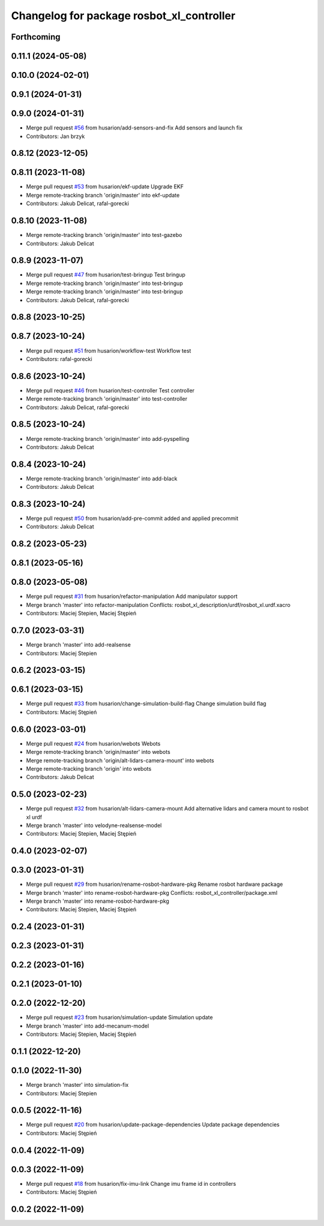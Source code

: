^^^^^^^^^^^^^^^^^^^^^^^^^^^^^^^^^^^^^^^^^^
Changelog for package rosbot_xl_controller
^^^^^^^^^^^^^^^^^^^^^^^^^^^^^^^^^^^^^^^^^^

Forthcoming
-----------

0.11.1 (2024-05-08)
-------------------

0.10.0 (2024-02-01)
-------------------

0.9.1 (2024-01-31)
------------------

0.9.0 (2024-01-31)
------------------
* Merge pull request `#56 <https://github.com/husarion/rosbot_xl_ros/issues/56>`_ from husarion/add-sensors-and-fix
  Add sensors and launch fix
* Contributors: Jan brzyk

0.8.12 (2023-12-05)
-------------------

0.8.11 (2023-11-08)
-------------------
* Merge pull request `#53 <https://github.com/husarion/rosbot_xl_ros/issues/53>`_ from husarion/ekf-update
  Upgrade EKF
* Merge remote-tracking branch 'origin/master' into ekf-update
* Contributors: Jakub Delicat, rafal-gorecki

0.8.10 (2023-11-08)
-------------------
* Merge remote-tracking branch 'origin/master' into test-gazebo
* Contributors: Jakub Delicat

0.8.9 (2023-11-07)
------------------
* Merge pull request `#47 <https://github.com/husarion/rosbot_xl_ros/issues/47>`_ from husarion/test-bringup
  Test bringup
* Merge remote-tracking branch 'origin/master' into test-bringup
* Merge remote-tracking branch 'origin/master' into test-bringup
* Contributors: Jakub Delicat, rafal-gorecki

0.8.8 (2023-10-25)
------------------

0.8.7 (2023-10-24)
------------------
* Merge pull request `#51 <https://github.com/husarion/rosbot_xl_ros/issues/51>`_ from husarion/workflow-test
  Workflow test
* Contributors: rafal-gorecki

0.8.6 (2023-10-24)
------------------
* Merge pull request `#46 <https://github.com/husarion/rosbot_xl_ros/issues/46>`_ from husarion/test-controller
  Test controller
* Merge remote-tracking branch 'origin/master' into test-controller
* Contributors: Jakub Delicat, rafal-gorecki

0.8.5 (2023-10-24)
------------------
* Merge remote-tracking branch 'origin/master' into add-pyspelling
* Contributors: Jakub Delicat

0.8.4 (2023-10-24)
------------------
* Merge remote-tracking branch 'origin/master' into add-black
* Contributors: Jakub Delicat

0.8.3 (2023-10-24)
------------------
* Merge pull request `#50 <https://github.com/husarion/rosbot_xl_ros/issues/50>`_ from husarion/add-pre-commit
  added and applied precommit
* Contributors: Jakub Delicat

0.8.2 (2023-05-23)
------------------

0.8.1 (2023-05-16)
------------------

0.8.0 (2023-05-08)
------------------
* Merge pull request `#31 <https://github.com/husarion/rosbot_xl_ros/issues/31>`_ from husarion/refactor-manipulation
  Add manipulator support
* Merge branch 'master' into refactor-manipulation
  Conflicts:
  rosbot_xl_description/urdf/rosbot_xl.urdf.xacro
* Contributors: Maciej Stepien, Maciej Stępień

0.7.0 (2023-03-31)
------------------
* Merge branch 'master' into add-realsense
* Contributors: Maciej Stepien

0.6.2 (2023-03-15)
------------------

0.6.1 (2023-03-15)
------------------
* Merge pull request `#33 <https://github.com/husarion/rosbot_xl_ros/issues/33>`_ from husarion/change-simulation-build-flag
  Change simulation build flag
* Contributors: Maciej Stępień

0.6.0 (2023-03-01)
------------------
* Merge pull request `#24 <https://github.com/husarion/rosbot_xl_ros/issues/24>`_ from husarion/webots
  Webots
* Merge remote-tracking branch 'origin/master' into webots
* Merge remote-tracking branch 'origin/alt-lidars-camera-mount' into webots
* Merge remote-tracking branch 'origin' into webots
* Contributors: Jakub Delicat

0.5.0 (2023-02-23)
------------------
* Merge pull request `#32 <https://github.com/husarion/rosbot_xl_ros/issues/32>`_ from husarion/alt-lidars-camera-mount
  Add alternative lidars and camera mount to rosbot xl urdf
* Merge branch 'master' into velodyne-realsense-model
* Contributors: Maciej Stepien, Maciej Stępień

0.4.0 (2023-02-07)
------------------

0.3.0 (2023-01-31)
------------------
* Merge pull request `#29 <https://github.com/husarion/rosbot_xl_ros/issues/29>`_ from husarion/rename-rosbot-hardware-pkg
  Rename rosbot hardware package
* Merge branch 'master' into rename-rosbot-hardware-pkg
  Conflicts:
  rosbot_xl_controller/package.xml
* Merge branch 'master' into rename-rosbot-hardware-pkg
* Contributors: Maciej Stepien, Maciej Stępień

0.2.4 (2023-01-31)
------------------

0.2.3 (2023-01-31)
------------------

0.2.2 (2023-01-16)
------------------

0.2.1 (2023-01-10)
------------------

0.2.0 (2022-12-20)
------------------
* Merge pull request `#23 <https://github.com/husarion/rosbot_xl_ros/issues/23>`_ from husarion/simulation-update
  Simulation update
* Merge branch 'master' into add-mecanum-model
* Contributors: Maciej Stepien, Maciej Stępień

0.1.1 (2022-12-20)
------------------

0.1.0 (2022-11-30)
------------------
* Merge branch 'master' into simulation-fix
* Contributors: Maciej Stepien

0.0.5 (2022-11-16)
------------------
* Merge pull request `#20 <https://github.com/husarion/rosbot_xl_ros/issues/20>`_ from husarion/update-package-dependencies
  Update package dependencies
* Contributors: Maciej Stępień

0.0.4 (2022-11-09)
------------------

0.0.3 (2022-11-09)
------------------
* Merge pull request `#18 <https://github.com/husarion/rosbot_xl_ros/issues/18>`_ from husarion/fix-imu-link
  Change imu frame id in controllers
* Contributors: Maciej Stępień

0.0.2 (2022-11-09)
------------------
